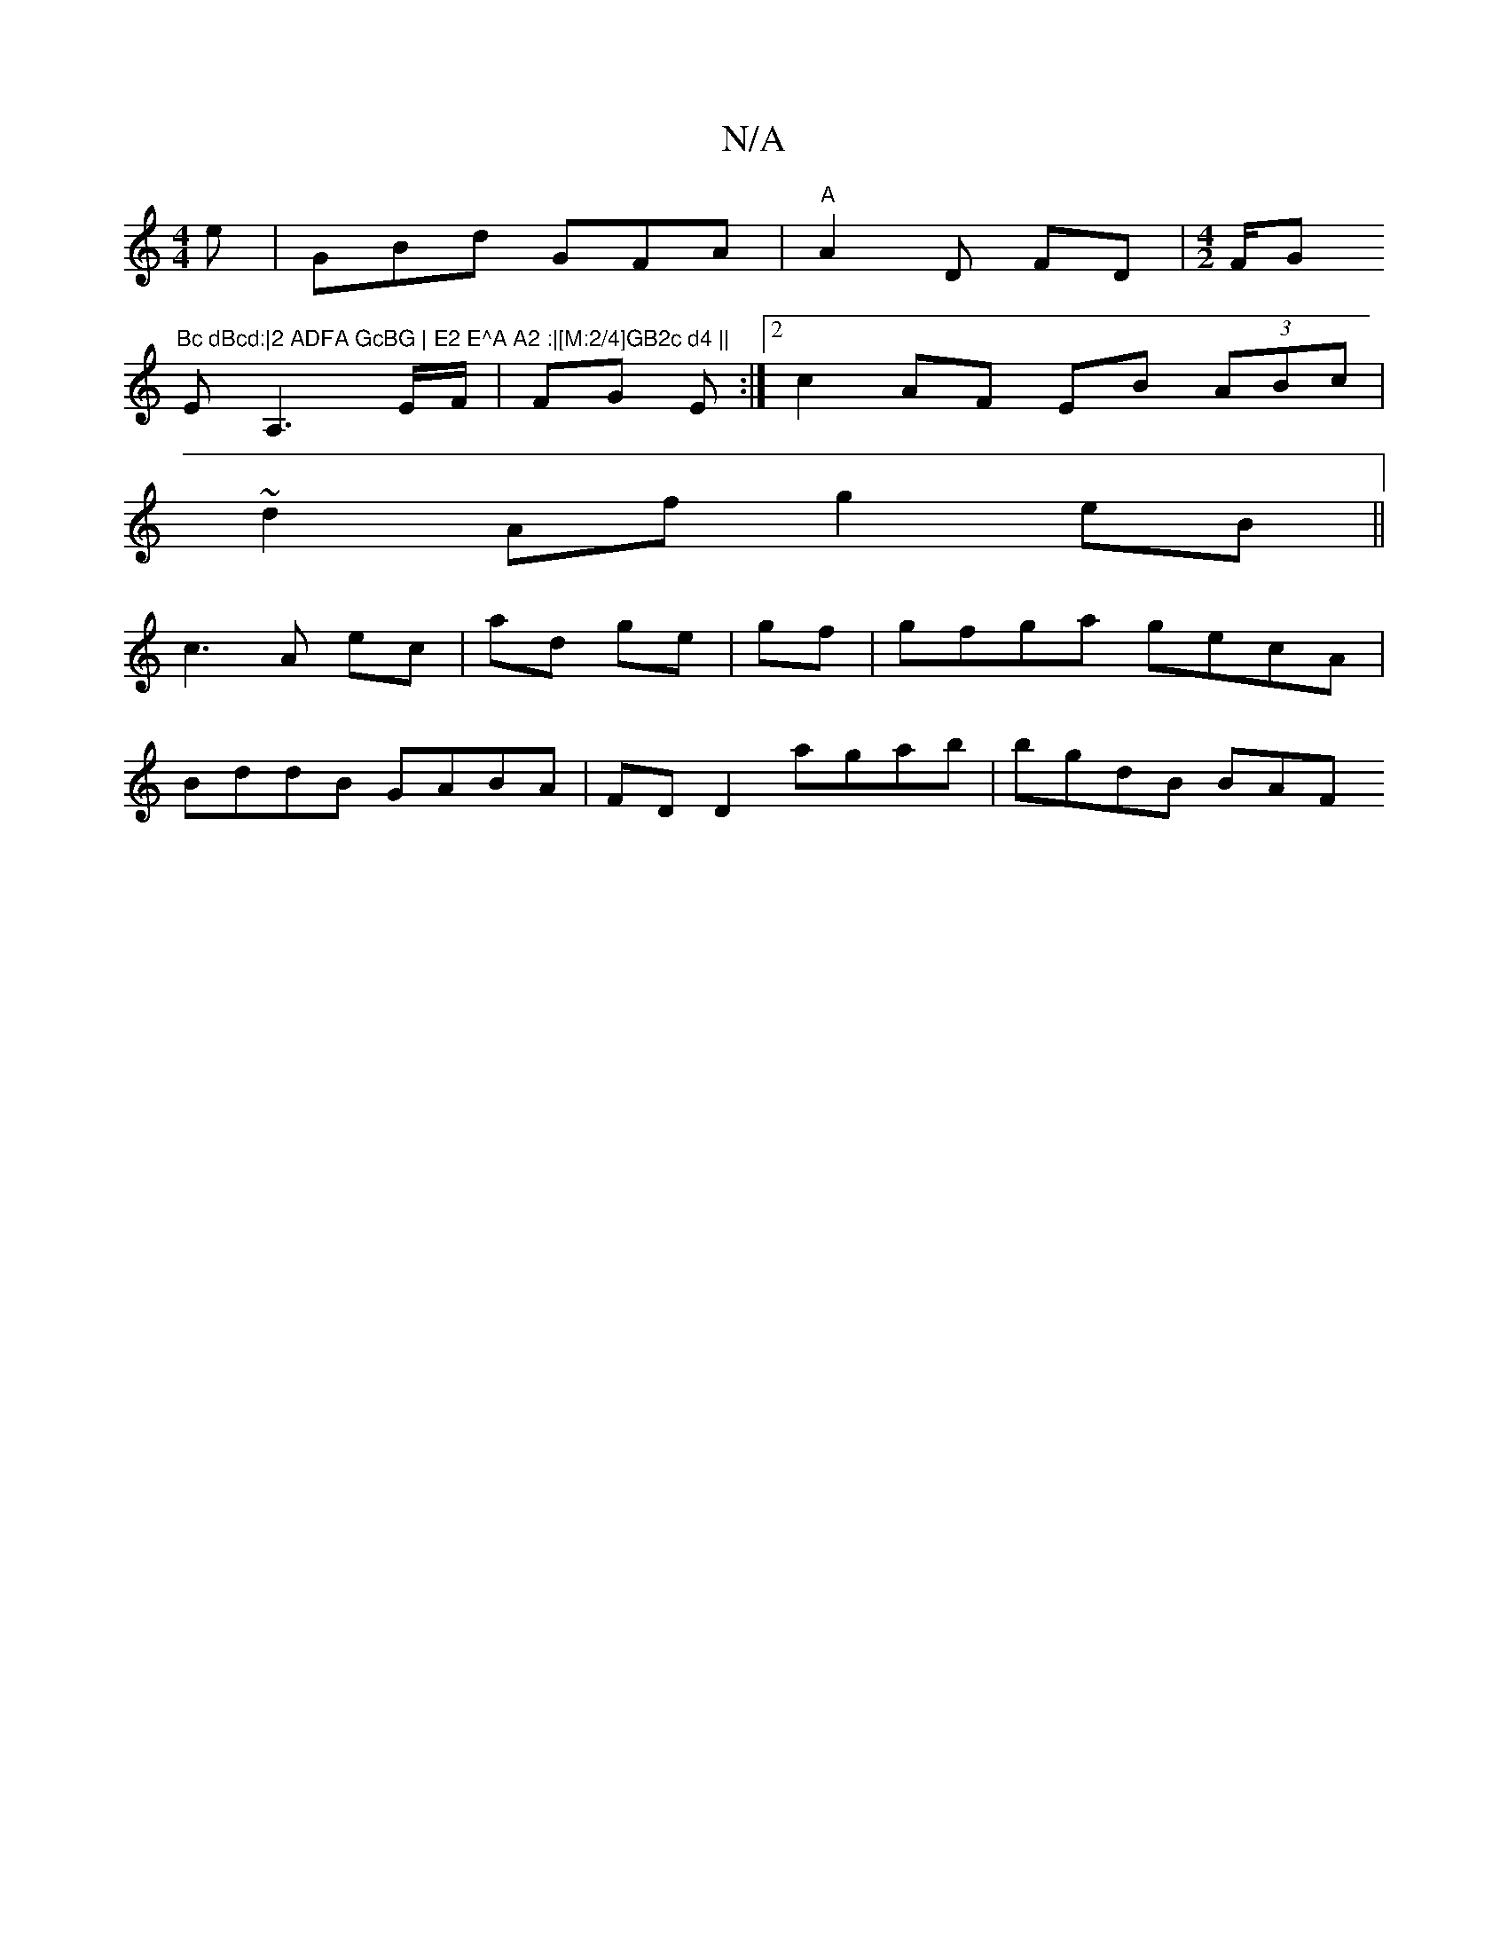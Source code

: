 X:1
T:N/A
M:4/4
R:N/A
K:Cmajor
4e|GBd GFA|"A"A2 D FD|[M:4/2]" "F/G#"Bc dBcd:|2 ADFA GcBG | E2 E^A A2 :|[M:2/4]GB2c d4 ||
EA,3E/F/ | FG- E :|2 c2 AF EB (3ABc |
~d2 Af g2 eB||
c3 A ec|ad ge|gf|gfga gecA|
BddB GABA|FD D2 agab|bgdB BAF